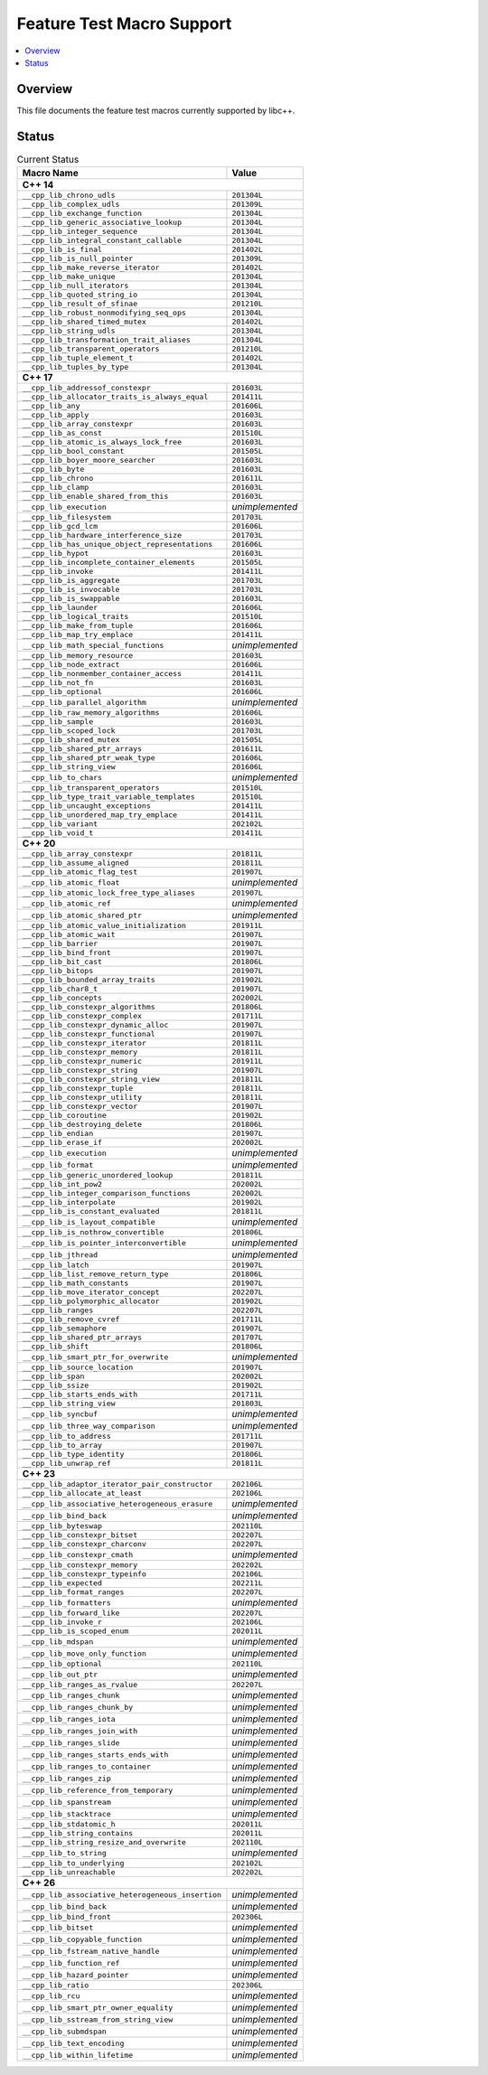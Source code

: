 .. _FeatureTestMacroTable:

==========================
Feature Test Macro Support
==========================

.. contents::
   :local:

Overview
========

This file documents the feature test macros currently supported by libc++.

.. _feature-status:

Status
======

.. table:: Current Status
    :name: feature-status-table
    :widths: auto

    =================================================== =================
    Macro Name                                          Value
    =================================================== =================
    **C++ 14**
    ---------------------------------------------------------------------
    ``__cpp_lib_chrono_udls``                           ``201304L``
    --------------------------------------------------- -----------------
    ``__cpp_lib_complex_udls``                          ``201309L``
    --------------------------------------------------- -----------------
    ``__cpp_lib_exchange_function``                     ``201304L``
    --------------------------------------------------- -----------------
    ``__cpp_lib_generic_associative_lookup``            ``201304L``
    --------------------------------------------------- -----------------
    ``__cpp_lib_integer_sequence``                      ``201304L``
    --------------------------------------------------- -----------------
    ``__cpp_lib_integral_constant_callable``            ``201304L``
    --------------------------------------------------- -----------------
    ``__cpp_lib_is_final``                              ``201402L``
    --------------------------------------------------- -----------------
    ``__cpp_lib_is_null_pointer``                       ``201309L``
    --------------------------------------------------- -----------------
    ``__cpp_lib_make_reverse_iterator``                 ``201402L``
    --------------------------------------------------- -----------------
    ``__cpp_lib_make_unique``                           ``201304L``
    --------------------------------------------------- -----------------
    ``__cpp_lib_null_iterators``                        ``201304L``
    --------------------------------------------------- -----------------
    ``__cpp_lib_quoted_string_io``                      ``201304L``
    --------------------------------------------------- -----------------
    ``__cpp_lib_result_of_sfinae``                      ``201210L``
    --------------------------------------------------- -----------------
    ``__cpp_lib_robust_nonmodifying_seq_ops``           ``201304L``
    --------------------------------------------------- -----------------
    ``__cpp_lib_shared_timed_mutex``                    ``201402L``
    --------------------------------------------------- -----------------
    ``__cpp_lib_string_udls``                           ``201304L``
    --------------------------------------------------- -----------------
    ``__cpp_lib_transformation_trait_aliases``          ``201304L``
    --------------------------------------------------- -----------------
    ``__cpp_lib_transparent_operators``                 ``201210L``
    --------------------------------------------------- -----------------
    ``__cpp_lib_tuple_element_t``                       ``201402L``
    --------------------------------------------------- -----------------
    ``__cpp_lib_tuples_by_type``                        ``201304L``
    --------------------------------------------------- -----------------
    **C++ 17**
    ---------------------------------------------------------------------
    ``__cpp_lib_addressof_constexpr``                   ``201603L``
    --------------------------------------------------- -----------------
    ``__cpp_lib_allocator_traits_is_always_equal``      ``201411L``
    --------------------------------------------------- -----------------
    ``__cpp_lib_any``                                   ``201606L``
    --------------------------------------------------- -----------------
    ``__cpp_lib_apply``                                 ``201603L``
    --------------------------------------------------- -----------------
    ``__cpp_lib_array_constexpr``                       ``201603L``
    --------------------------------------------------- -----------------
    ``__cpp_lib_as_const``                              ``201510L``
    --------------------------------------------------- -----------------
    ``__cpp_lib_atomic_is_always_lock_free``            ``201603L``
    --------------------------------------------------- -----------------
    ``__cpp_lib_bool_constant``                         ``201505L``
    --------------------------------------------------- -----------------
    ``__cpp_lib_boyer_moore_searcher``                  ``201603L``
    --------------------------------------------------- -----------------
    ``__cpp_lib_byte``                                  ``201603L``
    --------------------------------------------------- -----------------
    ``__cpp_lib_chrono``                                ``201611L``
    --------------------------------------------------- -----------------
    ``__cpp_lib_clamp``                                 ``201603L``
    --------------------------------------------------- -----------------
    ``__cpp_lib_enable_shared_from_this``               ``201603L``
    --------------------------------------------------- -----------------
    ``__cpp_lib_execution``                             *unimplemented*
    --------------------------------------------------- -----------------
    ``__cpp_lib_filesystem``                            ``201703L``
    --------------------------------------------------- -----------------
    ``__cpp_lib_gcd_lcm``                               ``201606L``
    --------------------------------------------------- -----------------
    ``__cpp_lib_hardware_interference_size``            ``201703L``
    --------------------------------------------------- -----------------
    ``__cpp_lib_has_unique_object_representations``     ``201606L``
    --------------------------------------------------- -----------------
    ``__cpp_lib_hypot``                                 ``201603L``
    --------------------------------------------------- -----------------
    ``__cpp_lib_incomplete_container_elements``         ``201505L``
    --------------------------------------------------- -----------------
    ``__cpp_lib_invoke``                                ``201411L``
    --------------------------------------------------- -----------------
    ``__cpp_lib_is_aggregate``                          ``201703L``
    --------------------------------------------------- -----------------
    ``__cpp_lib_is_invocable``                          ``201703L``
    --------------------------------------------------- -----------------
    ``__cpp_lib_is_swappable``                          ``201603L``
    --------------------------------------------------- -----------------
    ``__cpp_lib_launder``                               ``201606L``
    --------------------------------------------------- -----------------
    ``__cpp_lib_logical_traits``                        ``201510L``
    --------------------------------------------------- -----------------
    ``__cpp_lib_make_from_tuple``                       ``201606L``
    --------------------------------------------------- -----------------
    ``__cpp_lib_map_try_emplace``                       ``201411L``
    --------------------------------------------------- -----------------
    ``__cpp_lib_math_special_functions``                *unimplemented*
    --------------------------------------------------- -----------------
    ``__cpp_lib_memory_resource``                       ``201603L``
    --------------------------------------------------- -----------------
    ``__cpp_lib_node_extract``                          ``201606L``
    --------------------------------------------------- -----------------
    ``__cpp_lib_nonmember_container_access``            ``201411L``
    --------------------------------------------------- -----------------
    ``__cpp_lib_not_fn``                                ``201603L``
    --------------------------------------------------- -----------------
    ``__cpp_lib_optional``                              ``201606L``
    --------------------------------------------------- -----------------
    ``__cpp_lib_parallel_algorithm``                    *unimplemented*
    --------------------------------------------------- -----------------
    ``__cpp_lib_raw_memory_algorithms``                 ``201606L``
    --------------------------------------------------- -----------------
    ``__cpp_lib_sample``                                ``201603L``
    --------------------------------------------------- -----------------
    ``__cpp_lib_scoped_lock``                           ``201703L``
    --------------------------------------------------- -----------------
    ``__cpp_lib_shared_mutex``                          ``201505L``
    --------------------------------------------------- -----------------
    ``__cpp_lib_shared_ptr_arrays``                     ``201611L``
    --------------------------------------------------- -----------------
    ``__cpp_lib_shared_ptr_weak_type``                  ``201606L``
    --------------------------------------------------- -----------------
    ``__cpp_lib_string_view``                           ``201606L``
    --------------------------------------------------- -----------------
    ``__cpp_lib_to_chars``                              *unimplemented*
    --------------------------------------------------- -----------------
    ``__cpp_lib_transparent_operators``                 ``201510L``
    --------------------------------------------------- -----------------
    ``__cpp_lib_type_trait_variable_templates``         ``201510L``
    --------------------------------------------------- -----------------
    ``__cpp_lib_uncaught_exceptions``                   ``201411L``
    --------------------------------------------------- -----------------
    ``__cpp_lib_unordered_map_try_emplace``             ``201411L``
    --------------------------------------------------- -----------------
    ``__cpp_lib_variant``                               ``202102L``
    --------------------------------------------------- -----------------
    ``__cpp_lib_void_t``                                ``201411L``
    --------------------------------------------------- -----------------
    **C++ 20**
    ---------------------------------------------------------------------
    ``__cpp_lib_array_constexpr``                       ``201811L``
    --------------------------------------------------- -----------------
    ``__cpp_lib_assume_aligned``                        ``201811L``
    --------------------------------------------------- -----------------
    ``__cpp_lib_atomic_flag_test``                      ``201907L``
    --------------------------------------------------- -----------------
    ``__cpp_lib_atomic_float``                          *unimplemented*
    --------------------------------------------------- -----------------
    ``__cpp_lib_atomic_lock_free_type_aliases``         ``201907L``
    --------------------------------------------------- -----------------
    ``__cpp_lib_atomic_ref``                            *unimplemented*
    --------------------------------------------------- -----------------
    ``__cpp_lib_atomic_shared_ptr``                     *unimplemented*
    --------------------------------------------------- -----------------
    ``__cpp_lib_atomic_value_initialization``           ``201911L``
    --------------------------------------------------- -----------------
    ``__cpp_lib_atomic_wait``                           ``201907L``
    --------------------------------------------------- -----------------
    ``__cpp_lib_barrier``                               ``201907L``
    --------------------------------------------------- -----------------
    ``__cpp_lib_bind_front``                            ``201907L``
    --------------------------------------------------- -----------------
    ``__cpp_lib_bit_cast``                              ``201806L``
    --------------------------------------------------- -----------------
    ``__cpp_lib_bitops``                                ``201907L``
    --------------------------------------------------- -----------------
    ``__cpp_lib_bounded_array_traits``                  ``201902L``
    --------------------------------------------------- -----------------
    ``__cpp_lib_char8_t``                               ``201907L``
    --------------------------------------------------- -----------------
    ``__cpp_lib_concepts``                              ``202002L``
    --------------------------------------------------- -----------------
    ``__cpp_lib_constexpr_algorithms``                  ``201806L``
    --------------------------------------------------- -----------------
    ``__cpp_lib_constexpr_complex``                     ``201711L``
    --------------------------------------------------- -----------------
    ``__cpp_lib_constexpr_dynamic_alloc``               ``201907L``
    --------------------------------------------------- -----------------
    ``__cpp_lib_constexpr_functional``                  ``201907L``
    --------------------------------------------------- -----------------
    ``__cpp_lib_constexpr_iterator``                    ``201811L``
    --------------------------------------------------- -----------------
    ``__cpp_lib_constexpr_memory``                      ``201811L``
    --------------------------------------------------- -----------------
    ``__cpp_lib_constexpr_numeric``                     ``201911L``
    --------------------------------------------------- -----------------
    ``__cpp_lib_constexpr_string``                      ``201907L``
    --------------------------------------------------- -----------------
    ``__cpp_lib_constexpr_string_view``                 ``201811L``
    --------------------------------------------------- -----------------
    ``__cpp_lib_constexpr_tuple``                       ``201811L``
    --------------------------------------------------- -----------------
    ``__cpp_lib_constexpr_utility``                     ``201811L``
    --------------------------------------------------- -----------------
    ``__cpp_lib_constexpr_vector``                      ``201907L``
    --------------------------------------------------- -----------------
    ``__cpp_lib_coroutine``                             ``201902L``
    --------------------------------------------------- -----------------
    ``__cpp_lib_destroying_delete``                     ``201806L``
    --------------------------------------------------- -----------------
    ``__cpp_lib_endian``                                ``201907L``
    --------------------------------------------------- -----------------
    ``__cpp_lib_erase_if``                              ``202002L``
    --------------------------------------------------- -----------------
    ``__cpp_lib_execution``                             *unimplemented*
    --------------------------------------------------- -----------------
    ``__cpp_lib_format``                                *unimplemented*
    --------------------------------------------------- -----------------
    ``__cpp_lib_generic_unordered_lookup``              ``201811L``
    --------------------------------------------------- -----------------
    ``__cpp_lib_int_pow2``                              ``202002L``
    --------------------------------------------------- -----------------
    ``__cpp_lib_integer_comparison_functions``          ``202002L``
    --------------------------------------------------- -----------------
    ``__cpp_lib_interpolate``                           ``201902L``
    --------------------------------------------------- -----------------
    ``__cpp_lib_is_constant_evaluated``                 ``201811L``
    --------------------------------------------------- -----------------
    ``__cpp_lib_is_layout_compatible``                  *unimplemented*
    --------------------------------------------------- -----------------
    ``__cpp_lib_is_nothrow_convertible``                ``201806L``
    --------------------------------------------------- -----------------
    ``__cpp_lib_is_pointer_interconvertible``           *unimplemented*
    --------------------------------------------------- -----------------
    ``__cpp_lib_jthread``                               *unimplemented*
    --------------------------------------------------- -----------------
    ``__cpp_lib_latch``                                 ``201907L``
    --------------------------------------------------- -----------------
    ``__cpp_lib_list_remove_return_type``               ``201806L``
    --------------------------------------------------- -----------------
    ``__cpp_lib_math_constants``                        ``201907L``
    --------------------------------------------------- -----------------
    ``__cpp_lib_move_iterator_concept``                 ``202207L``
    --------------------------------------------------- -----------------
    ``__cpp_lib_polymorphic_allocator``                 ``201902L``
    --------------------------------------------------- -----------------
    ``__cpp_lib_ranges``                                ``202207L``
    --------------------------------------------------- -----------------
    ``__cpp_lib_remove_cvref``                          ``201711L``
    --------------------------------------------------- -----------------
    ``__cpp_lib_semaphore``                             ``201907L``
    --------------------------------------------------- -----------------
    ``__cpp_lib_shared_ptr_arrays``                     ``201707L``
    --------------------------------------------------- -----------------
    ``__cpp_lib_shift``                                 ``201806L``
    --------------------------------------------------- -----------------
    ``__cpp_lib_smart_ptr_for_overwrite``               *unimplemented*
    --------------------------------------------------- -----------------
    ``__cpp_lib_source_location``                       ``201907L``
    --------------------------------------------------- -----------------
    ``__cpp_lib_span``                                  ``202002L``
    --------------------------------------------------- -----------------
    ``__cpp_lib_ssize``                                 ``201902L``
    --------------------------------------------------- -----------------
    ``__cpp_lib_starts_ends_with``                      ``201711L``
    --------------------------------------------------- -----------------
    ``__cpp_lib_string_view``                           ``201803L``
    --------------------------------------------------- -----------------
    ``__cpp_lib_syncbuf``                               *unimplemented*
    --------------------------------------------------- -----------------
    ``__cpp_lib_three_way_comparison``                  *unimplemented*
    --------------------------------------------------- -----------------
    ``__cpp_lib_to_address``                            ``201711L``
    --------------------------------------------------- -----------------
    ``__cpp_lib_to_array``                              ``201907L``
    --------------------------------------------------- -----------------
    ``__cpp_lib_type_identity``                         ``201806L``
    --------------------------------------------------- -----------------
    ``__cpp_lib_unwrap_ref``                            ``201811L``
    --------------------------------------------------- -----------------
    **C++ 23**
    ---------------------------------------------------------------------
    ``__cpp_lib_adaptor_iterator_pair_constructor``     ``202106L``
    --------------------------------------------------- -----------------
    ``__cpp_lib_allocate_at_least``                     ``202106L``
    --------------------------------------------------- -----------------
    ``__cpp_lib_associative_heterogeneous_erasure``     *unimplemented*
    --------------------------------------------------- -----------------
    ``__cpp_lib_bind_back``                             *unimplemented*
    --------------------------------------------------- -----------------
    ``__cpp_lib_byteswap``                              ``202110L``
    --------------------------------------------------- -----------------
    ``__cpp_lib_constexpr_bitset``                      ``202207L``
    --------------------------------------------------- -----------------
    ``__cpp_lib_constexpr_charconv``                    ``202207L``
    --------------------------------------------------- -----------------
    ``__cpp_lib_constexpr_cmath``                       *unimplemented*
    --------------------------------------------------- -----------------
    ``__cpp_lib_constexpr_memory``                      ``202202L``
    --------------------------------------------------- -----------------
    ``__cpp_lib_constexpr_typeinfo``                    ``202106L``
    --------------------------------------------------- -----------------
    ``__cpp_lib_expected``                              ``202211L``
    --------------------------------------------------- -----------------
    ``__cpp_lib_format_ranges``                         ``202207L``
    --------------------------------------------------- -----------------
    ``__cpp_lib_formatters``                            *unimplemented*
    --------------------------------------------------- -----------------
    ``__cpp_lib_forward_like``                          ``202207L``
    --------------------------------------------------- -----------------
    ``__cpp_lib_invoke_r``                              ``202106L``
    --------------------------------------------------- -----------------
    ``__cpp_lib_is_scoped_enum``                        ``202011L``
    --------------------------------------------------- -----------------
    ``__cpp_lib_mdspan``                                *unimplemented*
    --------------------------------------------------- -----------------
    ``__cpp_lib_move_only_function``                    *unimplemented*
    --------------------------------------------------- -----------------
    ``__cpp_lib_optional``                              ``202110L``
    --------------------------------------------------- -----------------
    ``__cpp_lib_out_ptr``                               *unimplemented*
    --------------------------------------------------- -----------------
    ``__cpp_lib_ranges_as_rvalue``                      ``202207L``
    --------------------------------------------------- -----------------
    ``__cpp_lib_ranges_chunk``                          *unimplemented*
    --------------------------------------------------- -----------------
    ``__cpp_lib_ranges_chunk_by``                       *unimplemented*
    --------------------------------------------------- -----------------
    ``__cpp_lib_ranges_iota``                           *unimplemented*
    --------------------------------------------------- -----------------
    ``__cpp_lib_ranges_join_with``                      *unimplemented*
    --------------------------------------------------- -----------------
    ``__cpp_lib_ranges_slide``                          *unimplemented*
    --------------------------------------------------- -----------------
    ``__cpp_lib_ranges_starts_ends_with``               *unimplemented*
    --------------------------------------------------- -----------------
    ``__cpp_lib_ranges_to_container``                   *unimplemented*
    --------------------------------------------------- -----------------
    ``__cpp_lib_ranges_zip``                            *unimplemented*
    --------------------------------------------------- -----------------
    ``__cpp_lib_reference_from_temporary``              *unimplemented*
    --------------------------------------------------- -----------------
    ``__cpp_lib_spanstream``                            *unimplemented*
    --------------------------------------------------- -----------------
    ``__cpp_lib_stacktrace``                            *unimplemented*
    --------------------------------------------------- -----------------
    ``__cpp_lib_stdatomic_h``                           ``202011L``
    --------------------------------------------------- -----------------
    ``__cpp_lib_string_contains``                       ``202011L``
    --------------------------------------------------- -----------------
    ``__cpp_lib_string_resize_and_overwrite``           ``202110L``
    --------------------------------------------------- -----------------
    ``__cpp_lib_to_string``                             *unimplemented*
    --------------------------------------------------- -----------------
    ``__cpp_lib_to_underlying``                         ``202102L``
    --------------------------------------------------- -----------------
    ``__cpp_lib_unreachable``                           ``202202L``
    --------------------------------------------------- -----------------
    **C++ 26**
    ---------------------------------------------------------------------
    ``__cpp_lib_associative_heterogeneous_insertion``   *unimplemented*
    --------------------------------------------------- -----------------
    ``__cpp_lib_bind_back``                             *unimplemented*
    --------------------------------------------------- -----------------
    ``__cpp_lib_bind_front``                            ``202306L``
    --------------------------------------------------- -----------------
    ``__cpp_lib_bitset``                                *unimplemented*
    --------------------------------------------------- -----------------
    ``__cpp_lib_copyable_function``                     *unimplemented*
    --------------------------------------------------- -----------------
    ``__cpp_lib_fstream_native_handle``                 *unimplemented*
    --------------------------------------------------- -----------------
    ``__cpp_lib_function_ref``                          *unimplemented*
    --------------------------------------------------- -----------------
    ``__cpp_lib_hazard_pointer``                        *unimplemented*
    --------------------------------------------------- -----------------
    ``__cpp_lib_ratio``                                 ``202306L``
    --------------------------------------------------- -----------------
    ``__cpp_lib_rcu``                                   *unimplemented*
    --------------------------------------------------- -----------------
    ``__cpp_lib_smart_ptr_owner_equality``              *unimplemented*
    --------------------------------------------------- -----------------
    ``__cpp_lib_sstream_from_string_view``              *unimplemented*
    --------------------------------------------------- -----------------
    ``__cpp_lib_submdspan``                             *unimplemented*
    --------------------------------------------------- -----------------
    ``__cpp_lib_text_encoding``                         *unimplemented*
    --------------------------------------------------- -----------------
    ``__cpp_lib_within_lifetime``                       *unimplemented*
    =================================================== =================

